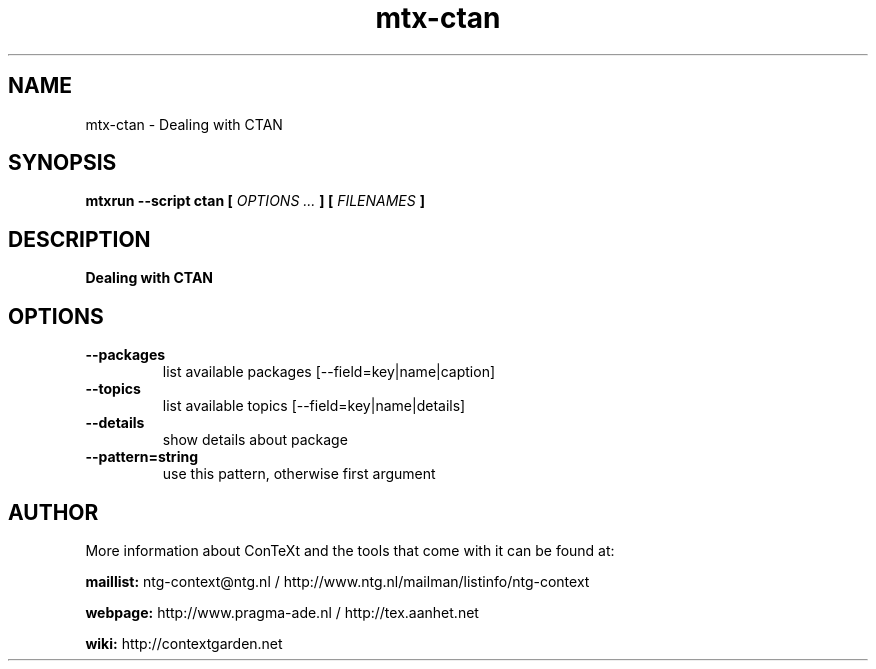 .TH "mtx-ctan" "1" "01-01-2025" "version 1.00" "Dealing with CTAN"
.SH NAME
 mtx-ctan - Dealing with CTAN
.SH SYNOPSIS
.B mtxrun --script ctan [
.I OPTIONS ...
.B ] [
.I FILENAMES
.B ]
.SH DESCRIPTION
.B Dealing with CTAN
.SH OPTIONS
.TP
.B --packages
list available packages [--field=key|name|caption]
.TP
.B --topics
list available topics [--field=key|name|details]
.TP
.B --details
show details about package
.TP
.B --pattern=string
use this pattern, otherwise first argument
.SH AUTHOR
More information about ConTeXt and the tools that come with it can be found at:


.B "maillist:"
ntg-context@ntg.nl / http://www.ntg.nl/mailman/listinfo/ntg-context

.B "webpage:"
http://www.pragma-ade.nl / http://tex.aanhet.net

.B "wiki:"
http://contextgarden.net
